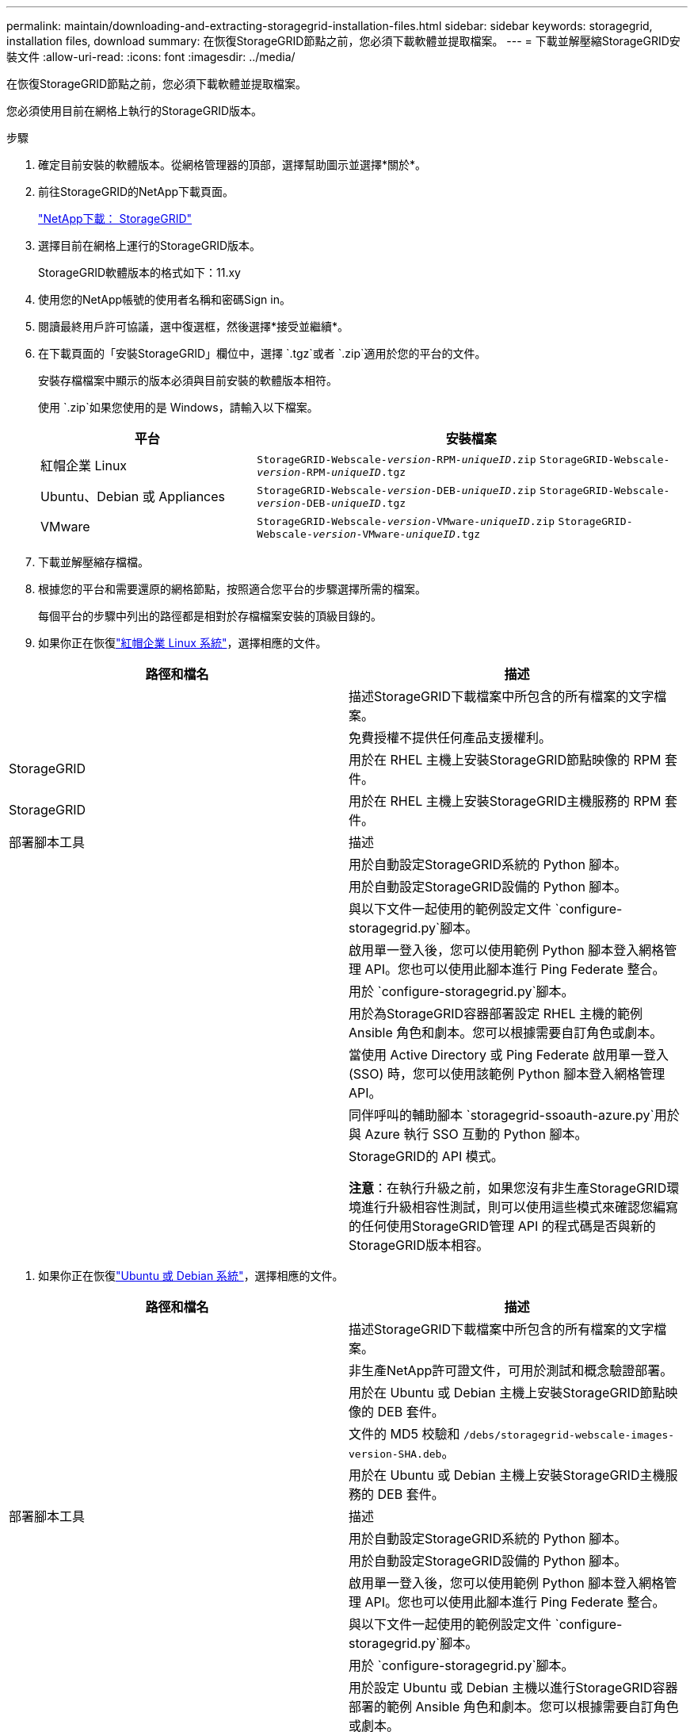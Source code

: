 ---
permalink: maintain/downloading-and-extracting-storagegrid-installation-files.html 
sidebar: sidebar 
keywords: storagegrid, installation files, download 
summary: 在恢復StorageGRID節點之前，您必須下載軟體並提取檔案。 
---
= 下載並解壓縮StorageGRID安裝文件
:allow-uri-read: 
:icons: font
:imagesdir: ../media/


[role="lead"]
在恢復StorageGRID節點之前，您必須下載軟體並提取檔案。

您必須使用目前在網格上執行的StorageGRID版本。

.步驟
. 確定目前安裝的軟體版本。從網格管理器的頂部，選擇幫助圖示並選擇*關於*。
. 前往StorageGRID的NetApp下載頁面。
+
https://mysupport.netapp.com/site/products/all/details/storagegrid/downloads-tab["NetApp下載： StorageGRID"^]

. 選擇目前在網格上運行的StorageGRID版本。
+
StorageGRID軟體版本的格式如下：11.xy

. 使用您的NetApp帳號的使用者名稱和密碼Sign in。
. 閱讀最終用戶許可協議，選中復選框，然後選擇*接受並繼續*。
. 在下載頁面的「安裝StorageGRID」欄位中，選擇 `.tgz`或者 `.zip`適用於您的平台的文件。
+
安裝存檔檔案中顯示的版本必須與目前安裝的軟體版本相符。

+
使用 `.zip`如果您使用的是 Windows，請輸入以下檔案。

+
[cols="1a,2a"]
|===
| 平台 | 安裝檔案 


 a| 
紅帽企業 Linux
| `StorageGRID-Webscale-_version_-RPM-_uniqueID_.zip` 
`StorageGRID-Webscale-_version_-RPM-_uniqueID_.tgz` 


 a| 
Ubuntu、Debian 或 Appliances
| `StorageGRID-Webscale-_version_-DEB-_uniqueID_.zip` 
`StorageGRID-Webscale-_version_-DEB-_uniqueID_.tgz` 


 a| 
VMware
| `StorageGRID-Webscale-_version_-VMware-_uniqueID_.zip` 
`StorageGRID-Webscale-_version_-VMware-_uniqueID_.tgz` 
|===
. 下載並解壓縮存檔檔。
. 根據您的平台和需要還原的網格節點，按照適合您平台的步驟選擇所需的檔案。
+
每個平台的步驟中列出的路徑都是相對於存檔檔案安裝的頂級目錄的。

. 如果你正在恢復link:../rhel/index.html["紅帽企業 Linux 系統"]，選擇相應的文件。


[cols="1a,1a"]
|===
| 路徑和檔名 | 描述 


| ./rpms/自述文件  a| 
描述StorageGRID下載檔案中所包含的所有檔案的文字檔案。



| ./rpms/NLF000000.txt  a| 
免費授權不提供任何產品支援權利。



| StorageGRID  a| 
用於在 RHEL 主機上安裝StorageGRID節點映像的 RPM 套件。



| StorageGRID  a| 
用於在 RHEL 主機上安裝StorageGRID主機服務的 RPM 套件。



| 部署腳本工具 | 描述 


| ./rpms/configure-storagegrid.py  a| 
用於自動設定StorageGRID系統的 Python 腳本。



| ./rpms/configure-sga.py  a| 
用於自動設定StorageGRID設備的 Python 腳本。



| ./rpms/configure-storagegrid.sample.json  a| 
與以下文件一起使用的範例設定文件 `configure-storagegrid.py`腳本。



| ./rpms/storagegrid-ssoauth.py  a| 
啟用單一登入後，您可以使用範例 Python 腳本登入網格管理 API。您也可以使用此腳本進行 Ping Federate 整合。



| ./rpms/configure-storagegrid.blank.json  a| 
用於 `configure-storagegrid.py`腳本。



| ./rpms/extras/ansible  a| 
用於為StorageGRID容器部署設定 RHEL 主機的範例 Ansible 角色和劇本。您可以根據需要自訂角色或劇本。



| ./rpms/storagegrid-ssoauth-azure.py  a| 
當使用 Active Directory 或 Ping Federate 啟用單一登入 (SSO) 時，您可以使用該範例 Python 腳本登入網格管理 API。



| ./rpms/storagegrid-ssoauth-azure.js  a| 
同伴呼叫的輔助腳本 `storagegrid-ssoauth-azure.py`用於與 Azure 執行 SSO 互動的 Python 腳本。



| ./rpms/extras/api-schemas  a| 
StorageGRID的 API 模式。

*注意*：在執行升級之前，如果您沒有非生產StorageGRID環境進行升級相容性測試，則可以使用這些模式來確認您編寫的任何使用StorageGRID管理 API 的程式碼是否與新的StorageGRID版本相容。

|===
. 如果你正在恢復link:../ubuntu/index.html["Ubuntu 或 Debian 系統"]，選擇相應的文件。


[cols="1a,1a"]
|===
| 路徑和檔名 | 描述 


| ./debs/README  a| 
描述StorageGRID下載檔案中所包含的所有檔案的文字檔案。



| ./debs/NLF000000.txt  a| 
非生產NetApp許可證文件，可用於測試和概念驗證部署。



| ./debs/storagegrid-webscale-images-version-SHA.deb  a| 
用於在 Ubuntu 或 Debian 主機上安裝StorageGRID節點映像的 DEB 套件。



| ./debs/storagegrid-webscale-images-version-SHA.deb.md5  a| 
文件的 MD5 校驗和 `/debs/storagegrid-webscale-images-version-SHA.deb`。



| ./debs/storagegrid-webscale-service-version-SHA.deb  a| 
用於在 Ubuntu 或 Debian 主機上安裝StorageGRID主機服務的 DEB 套件。



| 部署腳本工具 | 描述 


| ./debs/configure-storagegrid.py  a| 
用於自動設定StorageGRID系統的 Python 腳本。



| ./debs/configure-sga.py  a| 
用於自動設定StorageGRID設備的 Python 腳本。



| ./debs/storagegrid-ssoauth.py  a| 
啟用單一登入後，您可以使用範例 Python 腳本登入網格管理 API。您也可以使用此腳本進行 Ping Federate 整合。



| ./debs/configure-storagegrid.sample.json  a| 
與以下文件一起使用的範例設定文件 `configure-storagegrid.py`腳本。



| ./debs/configure-storagegrid.blank.json  a| 
用於 `configure-storagegrid.py`腳本。



| ./debs/extras/ansible  a| 
用於設定 Ubuntu 或 Debian 主機以進行StorageGRID容器部署的範例 Ansible 角色和劇本。您可以根據需要自訂角色或劇本。



| ./debs/storagegrid-ssoauth-azure.py  a| 
當使用 Active Directory 或 Ping Federate 啟用單一登入 (SSO) 時，您可以使用該範例 Python 腳本登入網格管理 API。



| ./debs/storagegrid-ssoauth-azure.js  a| 
同伴呼叫的輔助腳本 `storagegrid-ssoauth-azure.py`用於與 Azure 執行 SSO 互動的 Python 腳本。



| ./debs/extras/api-schemas  a| 
StorageGRID的 API 模式。

*注意*：在執行升級之前，如果您沒有非生產StorageGRID環境進行升級相容性測試，則可以使用這些模式來確認您編寫的任何使用StorageGRID管理 API 的程式碼是否與新的StorageGRID版本相容。

|===
. 如果你正在恢復link:../vmware/index.html["VMware 系統"]，選擇相應的文件。


[cols="1a,1a"]
|===
| 路徑和檔名 | 描述 


| ./vsphere/README  a| 
描述StorageGRID下載檔案中所包含的所有檔案的文字檔案。



| ./vsphere/NLF000000.txt  a| 
免費授權不提供任何產品支援權利。



| NetApp版本-SHA.vmdk  a| 
用作建立網格節點虛擬機器的範本的虛擬機器磁碟檔案。



| ./vsphere/vsphere-primary-admin.ovf ./vsphere/vsphere-primary-admin.mf  a| 
開放虛擬化格式範本文件(`.ovf`) 和清單文件(`.mf`) 用於部署主管理節點。



| ./vsphere/vsphere-non-primary-admin.ovf ./vsphere/vsphere-non-primary-admin.mf  a| 
範本文件(`.ovf`) 和清單文件(`.mf`) 用於部署非主管理節點。



| ./vsphere/vsphere-gateway.ovf ./vsphere/vsphere-gateway.mf  a| 
範本文件(`.ovf`) 和清單文件(`.mf`) 用於部署網關節點。



| ./vsphere/vsphere-storage.ovf ./vsphere/vsphere-storage.mf  a| 
範本文件(`.ovf`) 和清單文件(`.mf`) 用於部署基於虛擬機器的儲存節點。



| 部署腳本工具 | 描述 


| ./vsphere/deploy-vsphere-ovftool.sh  a| 
用於自動部署虛擬網格節點的 Bash shell 腳本。



| ./vsphere/deploy-vsphere-ovftool-sample.ini  a| 
與以下文件一起使用的範例設定文件 `deploy-vsphere-ovftool.sh`腳本。



| ./vsphere/configure-storagegrid.py  a| 
用於自動設定StorageGRID系統的 Python 腳本。



| ./vsphere/configure-sga.py  a| 
用於自動設定StorageGRID設備的 Python 腳本。



| ./vsphere/storagegrid-ssoauth.py  a| 
啟用單一登入 (SSO) 後，您可以使用該範例 Python 腳本登入網格管理 API。您也可以使用此腳本進行 Ping Federate 整合。



| ./vsphere/configure-storagegrid.sample.json  a| 
與以下文件一起使用的範例設定文件 `configure-storagegrid.py`腳本。



| ./vsphere/configure-storagegrid.blank.json  a| 
用於 `configure-storagegrid.py`腳本。



| ./vsphere/storagegrid-ssoauth-azure.py  a| 
當使用 Active Directory 或 Ping Federate 啟用單一登入 (SSO) 時，您可以使用該範例 Python 腳本登入網格管理 API。



| ./vsphere/storagegrid-ssoauth-azure.js  a| 
同伴呼叫的輔助腳本 `storagegrid-ssoauth-azure.py`用於與 Azure 執行 SSO 互動的 Python 腳本。



| ./vsphere/extras/api-schemas  a| 
StorageGRID的 API 模式。

*注意*：在執行升級之前，如果您沒有非生產StorageGRID環境進行升級相容性測試，則可以使用這些模式來確認您編寫的任何使用StorageGRID管理 API 的程式碼是否與新的StorageGRID版本相容。

|===
. 如果您正在恢復基於StorageGRID設備的系統，請選擇適當的檔案。


[cols="1a,1a"]
|===
| 路徑和檔名 | 描述 


| ./debs/storagegrid-webscale-images-version-SHA.deb  a| 
用於在您的裝置上安裝StorageGRID節點映像的 DEB 套件。



| ./debs/storagegrid-webscale-images-version-SHA.deb.md5  a| 
文件的 MD5 校驗和 `/debs/storagegridwebscale-
images-version-SHA.deb`。

|===

NOTE: 對於設備安裝，僅當您需要避免網路流量時才需要這些檔案。設備可以從主管理節點下載所需的檔案。
